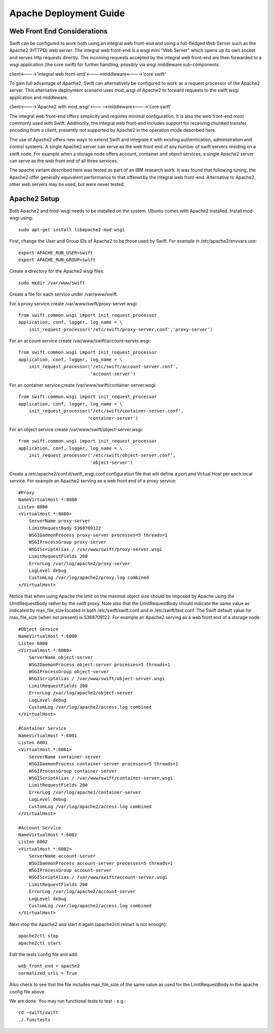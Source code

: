 =======================
Apache Deployment Guide
=======================

----------------------------
Web Front End Considerations
----------------------------

Swift can be configured to work both using an integral web front-end
and using a full-fledged Web Server such as the Apache2 (HTTPD) web server.
The integral web front-end is a wsgi mini "Web Server" which opens
up its own socket and serves http requests directly.
The incoming requests accepted by the integral web front-end are then forwarded
to a wsgi application (the core swift) for further handling, possibly
via wsgi middleware sub-components.

client<---->'integral web front-end'<---->middleware<---->'core swift'

To gain full advantage of Apache2, Swift can alternatively be
configured to work as a request processor of the Apache2 server.
This alternative deployment scenario uses mod_wsgi of Apache2
to forward requests to the swift wsgi application and middleware.

client<---->'Apache2 with mod_wsgi'<----->middleware<---->'core swift'

The integral web front-end offers simplicity and requires
minimal configuration. It is also the web front-end most commonly used
with Swift.
Additionlly, the integral web front-end includes support for
receiving chunked transfer encoding from a client,
presently not supported by Apache2 in the operation mode described here.

The use of Apache2 offers new ways to extend Swift and integrate it with
existing authentication, administration and control systems.
A single Apache2 server can serve as the web front end of any number of swift
servers residing on a swift node.
For example when a storage node offers account, container and object services,
a single Apache2 server can serve as the web front end of all three services.

The apache variant described here was tested as part of an IBM research work.
It was found that following tuning, the Apache2 offer generally equivalent
performance to that offered by the integral web front-end.
Alternative to Apache2, other web servers may be used, but were never tested.

-------------
Apache2 Setup
-------------
Both Apache2 and mod-wsgi needs to be installed on the system.
Ubuntu comes with Apache2 installed. Install mod-wsgi using:: 

    sudo apt-get install libapache2-mod-wsgi

First, change the User and Group IDs of Apache2 to be those used by Swift.
For example in /etc/apache2/envvars use::

    export APACHE_RUN_USER=swift
    export APACHE_RUN_GROUP=swift

Create a directory for the Apache2 wsgi files::

    sudo mkdir /var/www/swift

Create a file for each service under /var/www/swift.

For a proxy service create /var/www/swift/proxy-server.wsgi::

    from swift.common.wsgi import init_request_processor
    application, conf, logger, log_name = \
        init_request_processor('/etc/swift/proxy-server.conf','proxy-server')

For an account service create /var/www/swift/account-server.wsgi::

    from swift.common.wsgi import init_request_processor
    application, conf, logger, log_name = \
        init_request_processor('/etc/swift/account-server.conf',
                               'account-server')

For an container service create /var/www/swift/container-server.wsgi::

    from swift.common.wsgi import init_request_processor
    application, conf, logger, log_name = \
        init_request_processor('/etc/swift/container-server.conf',
                              'container-server')

For an object service create /var/www/swift/object-server.wsgi::

    from swift.common.wsgi import init_request_processor
    application, conf, logger, log_name = \
        init_request_processor('/etc/swift/object-server.conf',
                               'object-server')

Create a /etc/apache2/conf.d/swift_wsgi.conf configuration file that will
define a port and Virtual Host per each local service.
For example an Apache2 serving as a web front end of a proxy service::

    #Proxy
    NameVirtualHost *:8080
    Listen 8080
    <VirtualHost *:8080>
        ServerName proxy-server
        LimitRequestBody 5368709122
        WSGIDaemonProcess proxy-server processes=5 threads=1
        WSGIProcessGroup proxy-server
        WSGIScriptAlias / /var/www/swift/proxy-server.wsgi
        LimitRequestFields 200
        ErrorLog /var/log/apache2/proxy-server
        LogLevel debug
        CustomLog /var/log/apache2/proxy.log combined
    </VirtualHost>

Notice that when using Apache the limit on the maximal object size should
be imposed by Apache using the LimitRequestBody rather by the swift proxy.
Note also that the LimitRequestBody should indicate the same value
as indicated by max_file_size located in both 
/etc/swift/swift.conf and in /etc/swift/test.conf.
The Swift default value for max_file_size (when not present) is 5368709122.
For example an Apache2 serving as a web front end of a storage node::

    #Object Service
    NameVirtualHost *:6000
    Listen 6000
    <VirtualHost *:6000>
        ServerName object-server
        WSGIDaemonProcess object-server processes=5 threads=1
        WSGIProcessGroup object-server
        WSGIScriptAlias / /var/www/swift/object-server.wsgi
        LimitRequestFields 200
        ErrorLog /var/log/apache2/object-server
        LogLevel debug
        CustomLog /var/log/apache2/access.log combined
    </VirtualHost>

    #Container Service
    NameVirtualHost *:6001
    Listen 6001
    <VirtualHost *:6001>
        ServerName container-server
        WSGIDaemonProcess container-server processes=5 threads=1
        WSGIProcessGroup container-server
        WSGIScriptAlias / /var/www/swift/container-server.wsgi
        LimitRequestFields 200
        ErrorLog /var/log/apache2/container-server
        LogLevel debug
        CustomLog /var/log/apache2/access.log combined
    </VirtualHost>

    #Account Service
    NameVirtualHost *:6002
    Listen 6002
    <VirtualHost *:6002>
        ServerName account-server
        WSGIDaemonProcess account-server processes=5 threads=1
        WSGIProcessGroup account-server
        WSGIScriptAlias / /var/www/swift/account-server.wsgi
        LimitRequestFields 200
        ErrorLog /var/log/apache2/account-server
        LogLevel debug
        CustomLog /var/log/apache2/access.log combined
    </VirtualHost>

Next stop the Apache2 and start it again (apache2ctl restart is not enough)::

    apache2ctl stop
    apache2ctl start

Edit the tests config file and add::

    web_front_end = apache2
    normalized_urls = True

Also check to see that the file includes max_file_size of the same value as
used for the LimitRequestBody in the apache config file above.

We are done.
You may run functional tests to test - e.g.::

    cd ~swift/swift
    ./.functests
